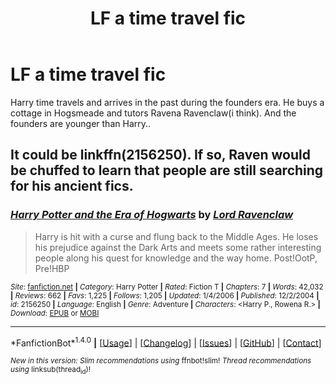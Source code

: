 #+TITLE: LF a time travel fic

* LF a time travel fic
:PROPERTIES:
:Author: deep_dark_black
:Score: 4
:DateUnix: 1514556300.0
:DateShort: 2017-Dec-29
:FlairText: Request
:END:
Harry time travels and arrives in the past during the founders era. He buys a cottage in Hogsmeade and tutors Ravena Ravenclaw(i think). And the founders are younger than Harry..


** It could be linkffn(2156250). If so, Raven would be chuffed to learn that people are still searching for his ancient fics.
:PROPERTIES:
:Author: Lord_Anarchy
:Score: 2
:DateUnix: 1514562772.0
:DateShort: 2017-Dec-29
:END:

*** [[http://www.fanfiction.net/s/2156250/1/][*/Harry Potter and the Era of Hogwarts/*]] by [[https://www.fanfiction.net/u/627991/Lord-Ravenclaw][/Lord Ravenclaw/]]

#+begin_quote
  Harry is hit with a curse and flung back to the Middle Ages. He loses his prejudice against the Dark Arts and meets some rather interesting people along his quest for knowledge and the way home. Post!OotP, Pre!HBP
#+end_quote

^{/Site/: [[http://www.fanfiction.net/][fanfiction.net]] *|* /Category/: Harry Potter *|* /Rated/: Fiction T *|* /Chapters/: 7 *|* /Words/: 42,032 *|* /Reviews/: 662 *|* /Favs/: 1,225 *|* /Follows/: 1,205 *|* /Updated/: 1/4/2006 *|* /Published/: 12/2/2004 *|* /id/: 2156250 *|* /Language/: English *|* /Genre/: Adventure *|* /Characters/: <Harry P., Rowena R.> *|* /Download/: [[http://www.ff2ebook.com/old/ffn-bot/index.php?id=2156250&source=ff&filetype=epub][EPUB]] or [[http://www.ff2ebook.com/old/ffn-bot/index.php?id=2156250&source=ff&filetype=mobi][MOBI]]}

--------------

*FanfictionBot*^{1.4.0} *|* [[[https://github.com/tusing/reddit-ffn-bot/wiki/Usage][Usage]]] | [[[https://github.com/tusing/reddit-ffn-bot/wiki/Changelog][Changelog]]] | [[[https://github.com/tusing/reddit-ffn-bot/issues/][Issues]]] | [[[https://github.com/tusing/reddit-ffn-bot/][GitHub]]] | [[[https://www.reddit.com/message/compose?to=tusing][Contact]]]

^{/New in this version: Slim recommendations using/ ffnbot!slim! /Thread recommendations using/ linksub(thread_id)!}
:PROPERTIES:
:Author: FanfictionBot
:Score: 2
:DateUnix: 1514562792.0
:DateShort: 2017-Dec-29
:END:
